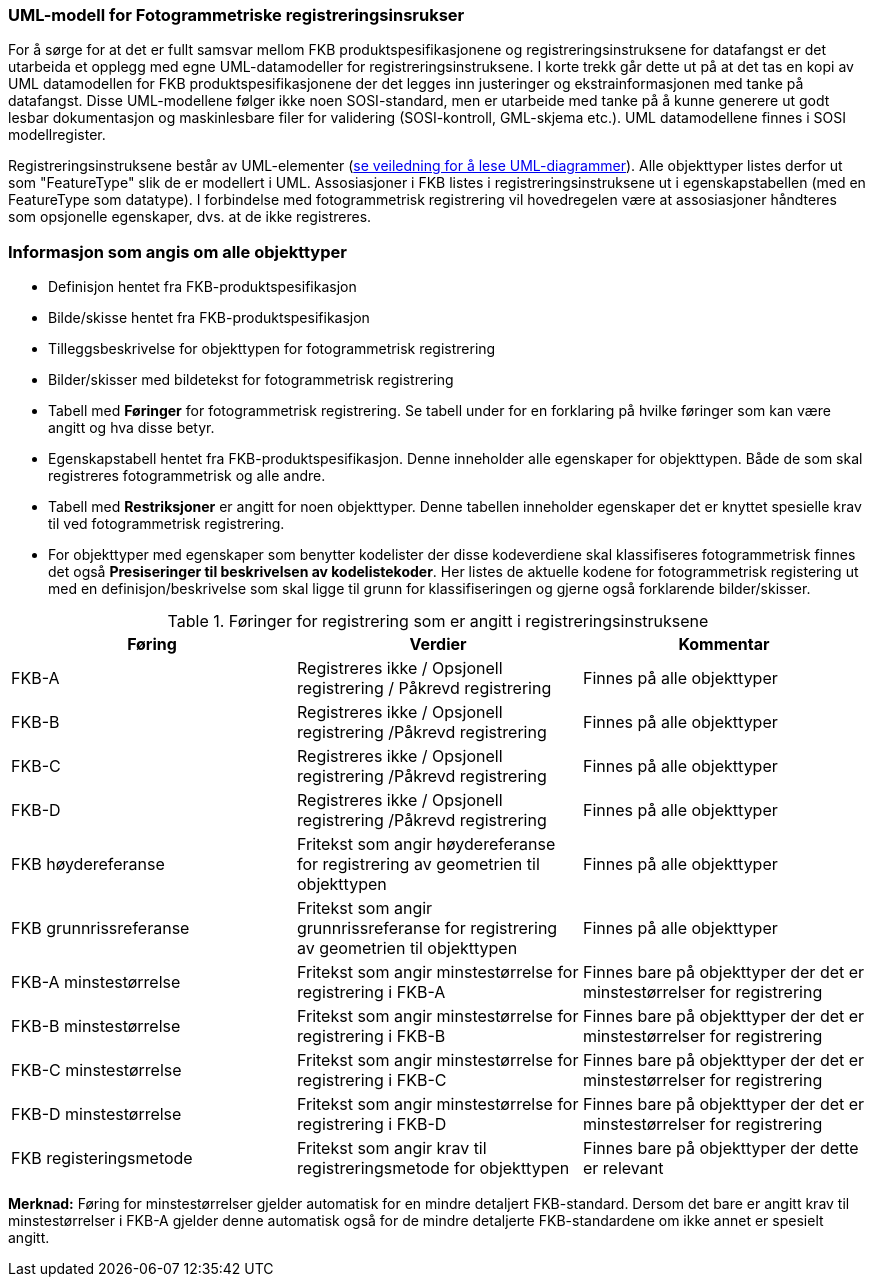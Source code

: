 === UML-modell for Fotogrammetriske registreringsinsrukser

For å sørge for at det er fullt samsvar mellom FKB produktspesifikasjonene og registreringsinstruksene for datafangst er det utarbeida et opplegg 
med egne UML-datamodeller for registreringsinstruksene. I korte trekk går dette ut på at det tas en kopi av UML datamodellen for FKB produktspesifikasjonene der det legges inn justeringer og ekstrainformasjonen med tanke på datafangst. Disse UML-modellene følger ikke noen SOSI-standard, men er utarbeide med tanke på å kunne generere ut godt lesbar dokumentasjon og maskinlesbare filer for validering (SOSI-kontroll, GML-skjema etc.). UML datamodellene finnes i SOSI modellregister.

Registreringsinstruksene består av UML-elementer (https://sosi.geonorge.no/veiledere/uml/[se veiledning for å lese UML-diagrammer]). Alle objekttyper listes derfor ut som "FeatureType" slik de er modellert i UML. Assosiasjoner i FKB listes i registreringsinstruksene ut i egenskapstabellen (med en FeatureType som datatype). I forbindelse med fotogrammetrisk registrering vil hovedregelen være at assosiasjoner håndteres som opsjonelle egenskaper, dvs. at de ikke registreres.


=== Informasjon som angis om alle objekttyper

* Definisjon hentet fra FKB-produktspesifikasjon
* Bilde/skisse hentet fra FKB-produktspesifikasjon
* Tilleggsbeskrivelse for objekttypen for fotogrammetrisk registrering
* Bilder/skisser med bildetekst for fotogrammetrisk registrering
* Tabell med *Føringer* for fotogrammetrisk registrering. Se tabell under for en forklaring på hvilke føringer som kan være angitt og hva disse betyr.  
* Egenskapstabell hentet fra FKB-produktspesifikasjon. Denne inneholder alle egenskaper for objekttypen. Både de som skal registreres fotogrammetrisk og alle andre.
* Tabell med *Restriksjoner* er angitt for noen objekttyper. Denne tabellen inneholder egenskaper det er knyttet spesielle krav til ved fotogrammetrisk registrering.
* For objekttyper med egenskaper som benytter kodelister der disse kodeverdiene skal klassifiseres fotogrammetrisk finnes det også *Presiseringer til beskrivelsen av kodelistekoder*. Her listes de aktuelle kodene for fotogrammetrisk registering ut med en definisjon/beskrivelse som skal ligge til grunn for klassifiseringen og gjerne også forklarende bilder/skisser.


[[tab-foringer]]
.Føringer for registrering som er angitt i registreringsinstruksene
[cols="3*", options="header"]
|===

|Føring
|Verdier
|Kommentar

|FKB-A
|Registreres ikke / Opsjonell registrering / Påkrevd registrering
|Finnes på alle objekttyper

|FKB-B 
|Registreres ikke / Opsjonell registrering /Påkrevd registrering
|Finnes på alle objekttyper

|FKB-C 
|Registreres ikke / Opsjonell registrering /Påkrevd registrering
|Finnes på alle objekttyper

|FKB-D 
|Registreres ikke / Opsjonell registrering /Påkrevd registrering
|Finnes på alle objekttyper

|FKB høydereferanse
|Fritekst som angir høydereferanse for registrering av geometrien til objekttypen
|Finnes på alle objekttyper

|FKB grunnrissreferanse
|Fritekst som angir grunnrissreferanse for registrering av geometrien til objekttypen
|Finnes på alle objekttyper

|FKB-A minstestørrelse
|Fritekst som angir minstestørrelse for registrering i FKB-A
|Finnes bare på objekttyper der det er minstestørrelser for registrering

|FKB-B minstestørrelse
|Fritekst som angir minstestørrelse for registrering i FKB-B
|Finnes bare på objekttyper der det er minstestørrelser for registrering 

|FKB-C minstestørrelse
|Fritekst som angir minstestørrelse for registrering i FKB-C
|Finnes bare på objekttyper der det er minstestørrelser for registrering

|FKB-D minstestørrelse
|Fritekst som angir minstestørrelse for registrering i FKB-D
|Finnes bare på objekttyper der det er minstestørrelser for registrering

|FKB registeringsmetode
|Fritekst som angir krav til registreringsmetode for objekttypen
|Finnes bare på objekttyper der dette er relevant

|===

*Merknad:* Føring for minstestørrelser gjelder automatisk for en mindre detaljert FKB-standard. Dersom det bare er angitt krav til minstestørrelser i FKB-A gjelder denne automatisk også for de mindre detaljerte FKB-standardene om ikke annet er spesielt angitt.

